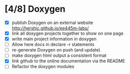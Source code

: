 #+startup: content
* [4/8] Doxygen
- [X] publish Doxygen on an external website
      http://hershic.github.io/ee445m-labs/
- [X] link all doxygen projects together to show on one page
- [X] write main project information in doxygen
- [ ] Allow here docs in declare -r statements
- [ ] re-generate Doxygen on push (and update)
- [ ] make doxygen html output a consistent format
- [X] link github to the online documentation
      via the README
- [ ] Refactor the doxygen modules
